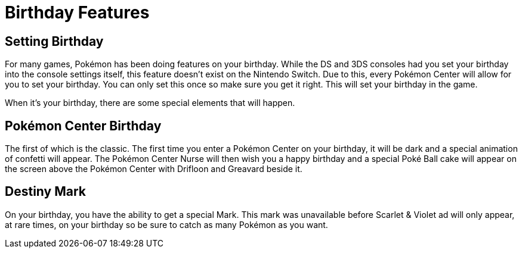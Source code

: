 # Birthday Features

## Setting Birthday
For many games, Pokémon has been doing features on your birthday. While the DS and 3DS consoles had you set your birthday into the console settings itself, this feature doesn't exist on the Nintendo Switch. Due to this, every Pokémon Center will allow for you to set your birthday. You can only set this once so make sure you get it right. This will set your birthday in the game.

When it's your birthday, there are some special elements that will happen.

## Pokémon Center Birthday
The first of which is the classic. The first time you enter a Pokémon Center on your birthday, it will be dark and a special animation of confetti will appear. The Pokémon Center Nurse will then wish you a happy birthday and a special Poké Ball cake will appear on the screen above the Pokémon Center with Drifloon and Greavard beside it.

## Destiny Mark
On your birthday, you have the ability to get a special Mark. This mark was unavailable before Scarlet & Violet ad will only appear, at rare times, on your birthday so be sure to catch as many Pokémon as you want.

:docdatetime: datetime (ISO)